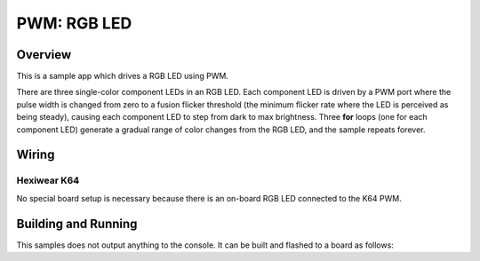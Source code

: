 .. _rgb-led-sample:

PWM: RGB LED
############

Overview
********

This is a sample app which drives a RGB LED using PWM.

There are three single-color component LEDs in an RGB LED. Each component LED
is driven by a PWM port where the pulse width is changed from zero to a fusion
flicker threshold (the minimum flicker rate where the LED is perceived as being
steady), causing each component LED to step from dark to max brightness. Three
**for** loops (one for each component LED) generate a gradual range of color
changes from the RGB LED, and the sample repeats forever.

Wiring
******

Hexiwear K64
============
No special board setup is necessary because there is an on-board RGB LED
connected to the K64 PWM.

Building and Running
********************

This samples does not output anything to the console.  It can be built and
flashed to a board as follows:

.. zephyr-app-commands::
   :zephyr-app: samples/basic/rgb_led
   :board: hexiwear_k64
   :goals: build flash
   :compact:
